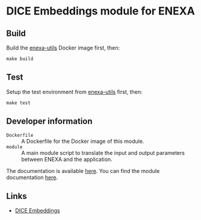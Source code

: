 * DICE Embeddings module for ENEXA
** Build
Build the [[https://github.com/EnexaProject/enexa-utils][enexa-utils]] Docker image first, then:
#+begin_src shell :results output silent
make build
#+end_src

** Test
Setup the test environment from [[https://github.com/EnexaProject/enexa-utils][enexa-utils]] first, then:
#+begin_src shell :results output silent
make test
#+end_src

** Developer information
- ~Dockerfile~ :: A Dockerfile for the Docker image of this module.
- ~module~ :: A main module script to translate the input and output parameters between ENEXA and the application.

The documentation is available [[https://enexa.eu/documentation][here]]. You can find the module documentation [[https://enexa.eu/documentation/modules_overview.html#dice-embeddings-module][here]].

** Links
- [[https://github.com/dice-group/dice-embeddings][DICE Embeddings]]
